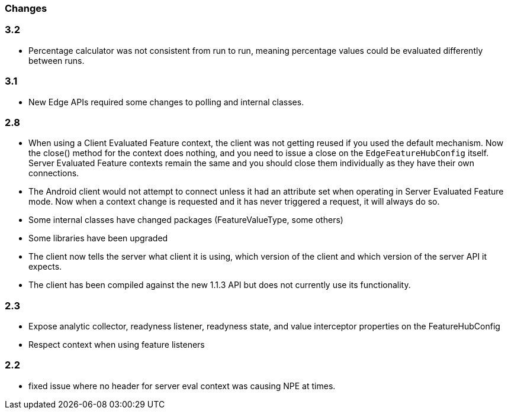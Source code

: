 === Changes

=== 3.2
- Percentage calculator was not consistent from run to run, meaning percentage values could be evaluated differently between runs.

=== 3.1 
- New Edge APIs required some changes to polling and internal
classes.

=== 2.8
- When using a Client Evaluated Feature context, the client was not getting reused if you used the default
mechanism. Now the close() method for the context does nothing, and you need to issue a close on the 
`EdgeFeatureHubConfig` itself. Server Evaluated Feature contexts remain the same and you should close them
individually as they have their own connections.
- The Android client would not attempt to connect unless it had an attribute set when operating in 
Server Evaluated Feature mode. Now when a context change is requested and it has never triggered a request,
it will always do so.
- Some internal classes have changed packages (FeatureValueType, some others)
- Some libraries have been upgraded
- The client now tells the server what client it is using, which version of the client and which version of the
server API it expects.
- The client has been compiled against the new 1.1.3 API but does not currently use its functionality.

=== 2.3  
- Expose analytic collector, readyness listener, readyness state, and value interceptor properties on the FeatureHubConfig
- Respect context when using feature listeners

=== 2.2 
- fixed issue where no header for server eval context was causing NPE at times.
